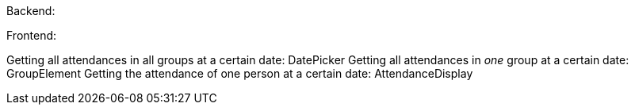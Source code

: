 
Backend:


Frontend:

Getting all attendances in all groups at a certain date: DatePicker
    Getting all attendances in _one_ group at a certain date: GroupElement 
        Getting the attendance of one person at a certain date: AttendanceDisplay